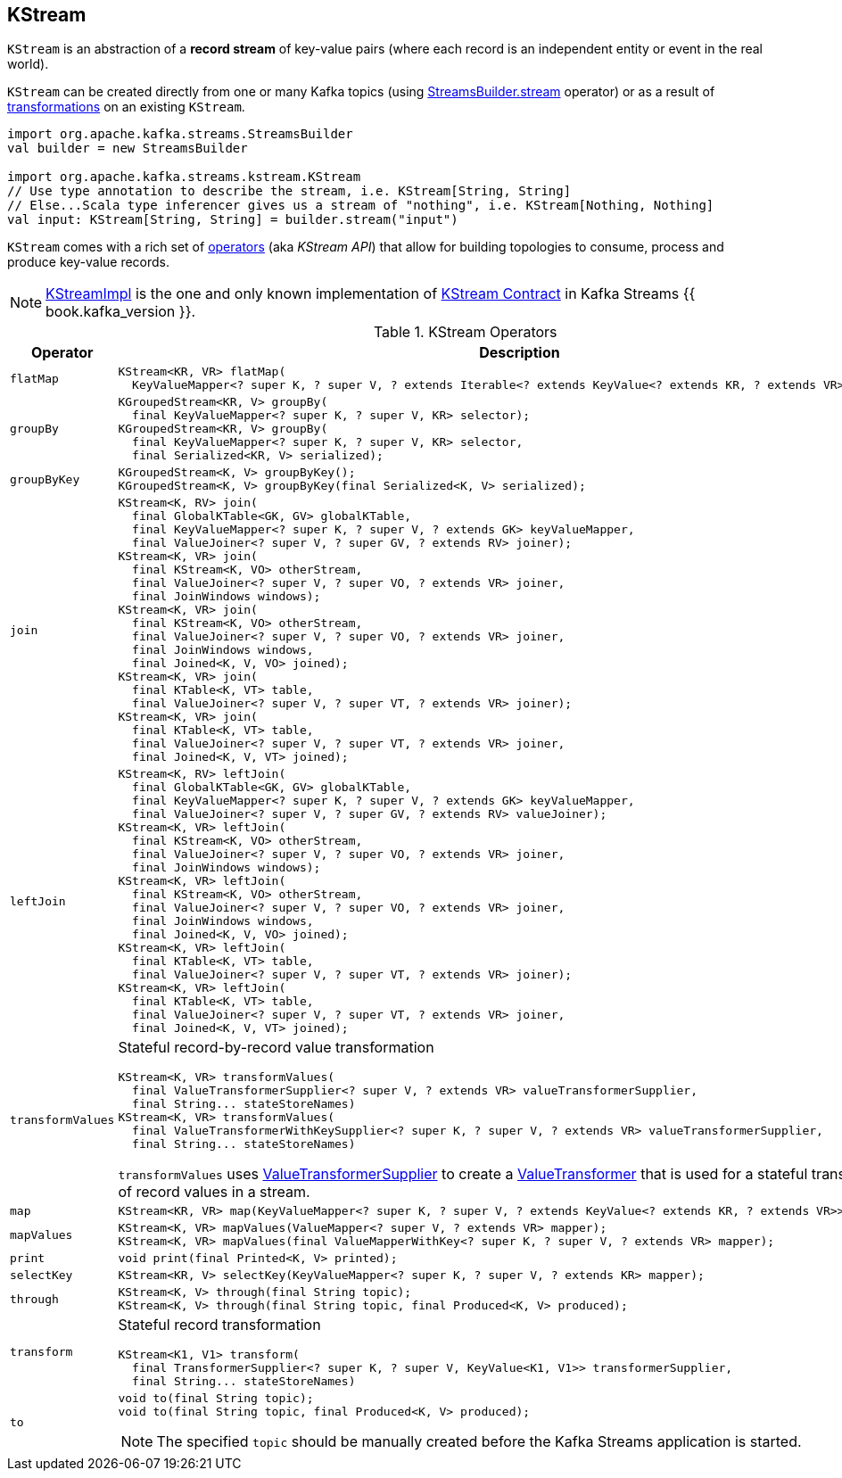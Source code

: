 == [[KStream]] KStream

`KStream` is an abstraction of a *record stream* of key-value pairs (where each record is an independent entity or event in the real world).

`KStream` can be created directly from one or many Kafka topics (using link:kafka-streams-StreamsBuilder.adoc#stream[StreamsBuilder.stream] operator) or as a result of <<operators, transformations>> on an existing `KStream`.

[source, scala]
----
import org.apache.kafka.streams.StreamsBuilder
val builder = new StreamsBuilder

import org.apache.kafka.streams.kstream.KStream
// Use type annotation to describe the stream, i.e. KStream[String, String]
// Else...Scala type inferencer gives us a stream of "nothing", i.e. KStream[Nothing, Nothing]
val input: KStream[String, String] = builder.stream("input")
----

`KStream` comes with a rich set of <<operators, operators>> (aka _KStream API_) that allow for building topologies to consume, process and produce key-value records.

[[implementations]]
NOTE: link:kafka-streams-KStreamImpl.adoc[KStreamImpl] is the one and only known implementation of <<contract, KStream Contract>> in Kafka Streams {{ book.kafka_version }}.

[[contract]]
[[operators]]
.KStream Operators
[cols="1,2",options="header",width="100%"]
|===
| Operator
| Description

| [[flatMap]] `flatMap`
a|

[source, java]
----
KStream<KR, VR> flatMap(
  KeyValueMapper<? super K, ? super V, ? extends Iterable<? extends KeyValue<? extends KR, ? extends VR>>> mapper);
----

| [[groupBy]] `groupBy`
a|

[source, java]
----
KGroupedStream<KR, V> groupBy(
  final KeyValueMapper<? super K, ? super V, KR> selector);
KGroupedStream<KR, V> groupBy(
  final KeyValueMapper<? super K, ? super V, KR> selector,
  final Serialized<KR, V> serialized);
----

| [[groupByKey]] `groupByKey`
a|

[source, java]
----
KGroupedStream<K, V> groupByKey();
KGroupedStream<K, V> groupByKey(final Serialized<K, V> serialized);
----

| [[join]] `join`
a|

[source, java]
----
KStream<K, RV> join(
  final GlobalKTable<GK, GV> globalKTable,
  final KeyValueMapper<? super K, ? super V, ? extends GK> keyValueMapper,
  final ValueJoiner<? super V, ? super GV, ? extends RV> joiner);
KStream<K, VR> join(
  final KStream<K, VO> otherStream,
  final ValueJoiner<? super V, ? super VO, ? extends VR> joiner,
  final JoinWindows windows);
KStream<K, VR> join(
  final KStream<K, VO> otherStream,
  final ValueJoiner<? super V, ? super VO, ? extends VR> joiner,
  final JoinWindows windows,
  final Joined<K, V, VO> joined);
KStream<K, VR> join(
  final KTable<K, VT> table,
  final ValueJoiner<? super V, ? super VT, ? extends VR> joiner);
KStream<K, VR> join(
  final KTable<K, VT> table,
  final ValueJoiner<? super V, ? super VT, ? extends VR> joiner,
  final Joined<K, V, VT> joined);
----

| [[leftJoin]] `leftJoin`
a|

[source, java]
----
KStream<K, RV> leftJoin(
  final GlobalKTable<GK, GV> globalKTable,
  final KeyValueMapper<? super K, ? super V, ? extends GK> keyValueMapper,
  final ValueJoiner<? super V, ? super GV, ? extends RV> valueJoiner);
KStream<K, VR> leftJoin(
  final KStream<K, VO> otherStream,
  final ValueJoiner<? super V, ? super VO, ? extends VR> joiner,
  final JoinWindows windows);
KStream<K, VR> leftJoin(
  final KStream<K, VO> otherStream,
  final ValueJoiner<? super V, ? super VO, ? extends VR> joiner,
  final JoinWindows windows,
  final Joined<K, V, VO> joined);
KStream<K, VR> leftJoin(
  final KTable<K, VT> table,
  final ValueJoiner<? super V, ? super VT, ? extends VR> joiner);
KStream<K, VR> leftJoin(
  final KTable<K, VT> table,
  final ValueJoiner<? super V, ? super VT, ? extends VR> joiner,
  final Joined<K, V, VT> joined);
----

| [[transformValues]] `transformValues`
a| Stateful record-by-record value transformation

[source, java]
----
KStream<K, VR> transformValues(
  final ValueTransformerSupplier<? super V, ? extends VR> valueTransformerSupplier,
  final String... stateStoreNames)
KStream<K, VR> transformValues(
  final ValueTransformerWithKeySupplier<? super K, ? super V, ? extends VR> valueTransformerSupplier,
  final String... stateStoreNames)
----

`transformValues` uses link:kafka-streams-ValueTransformerSupplier.adoc[ValueTransformerSupplier] to create a link:kafka-streams-ValueTransformer.adoc[ValueTransformer] that is used for a stateful transformation of record values in a stream.

| [[map]] `map`
a|

[source, java]
----
KStream<KR, VR> map(KeyValueMapper<? super K, ? super V, ? extends KeyValue<? extends KR, ? extends VR>> mapper);
----

| [[mapValues]] `mapValues`
a|

[source, java]
----
KStream<K, VR> mapValues(ValueMapper<? super V, ? extends VR> mapper);
KStream<K, VR> mapValues(final ValueMapperWithKey<? super K, ? super V, ? extends VR> mapper);
----

| [[print]] `print`
a|

[source, java]
----
void print(final Printed<K, V> printed);
----

| [[selectKey]] `selectKey`
a|

[source, java]
----
KStream<KR, V> selectKey(KeyValueMapper<? super K, ? super V, ? extends KR> mapper);
----

| [[through]] `through`
a|

[source, java]
----
KStream<K, V> through(final String topic);
KStream<K, V> through(final String topic, final Produced<K, V> produced);
----

| [[transform]] `transform`
a| Stateful record transformation

[source, java]
----
KStream<K1, V1> transform(
  final TransformerSupplier<? super K, ? super V, KeyValue<K1, V1>> transformerSupplier,
  final String... stateStoreNames)
----

| [[to]] `to`
a|

[source, java]
----
void to(final String topic);
void to(final String topic, final Produced<K, V> produced);
----

NOTE: The specified `topic` should be manually created before the Kafka Streams application is started.

|===
